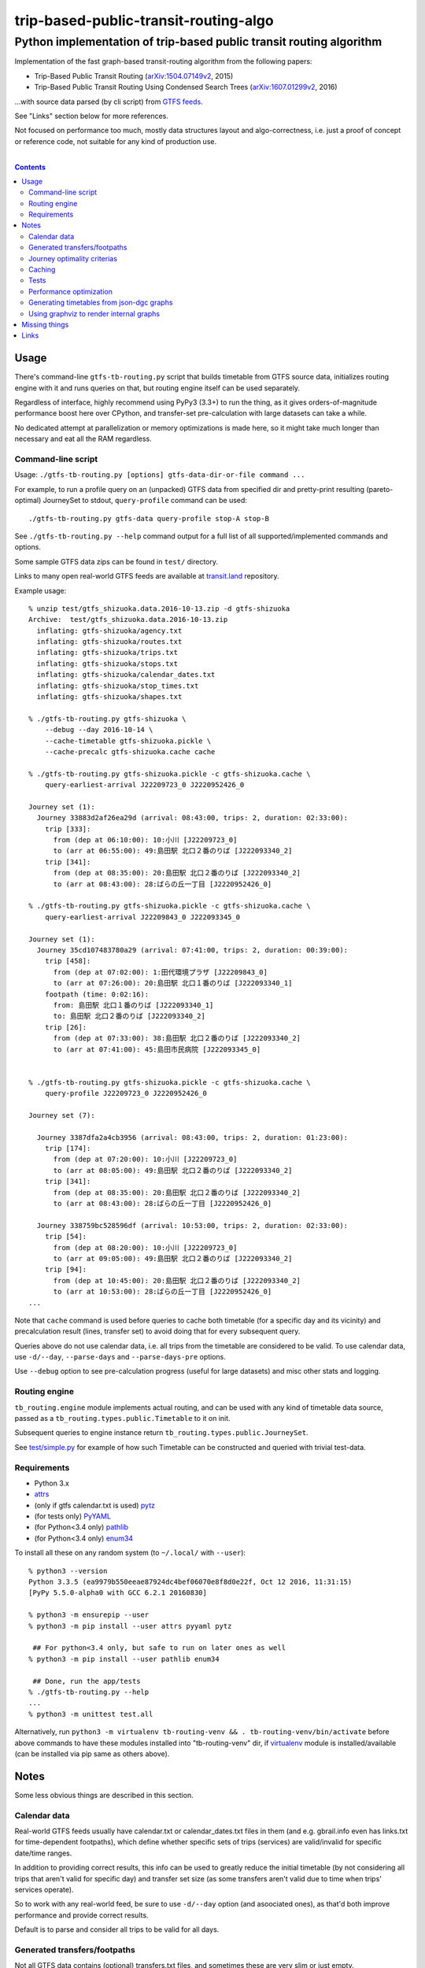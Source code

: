 ========================================
 trip-based-public-transit-routing-algo
========================================
----------------------------------------------------------------------
 Python implementation of trip-based public transit routing algorithm
----------------------------------------------------------------------

Implementation of the fast graph-based transit-routing algorithm from the
following papers:

- Trip-Based Public Transit Routing (`arXiv:1504.07149v2`_, 2015)
- Trip-Based Public Transit Routing Using Condensed Search Trees
  (`arXiv:1607.01299v2`_, 2016)

...with source data parsed (by cli script) from `GTFS feeds
<https://developers.google.com/transit/gtfs/>`_.

See "Links" section below for more references.

Not focused on performance too much, mostly data structures layout and
algo-correctness, i.e. just a proof of concept or reference code,
not suitable for any kind of production use.

|

.. contents::
  :backlinks: none



Usage
-----

There's command-line ``gtfs-tb-routing.py`` script that builds timetable from
GTFS source data, initializes routing engine with it and runs queries on that,
but routing engine itself can be used separately.

Regardless of interface, highly recommend using PyPy3 (3.3+) to run the thing,
as it gives orders-of-magnitude performance boost here over CPython, and
transfer-set pre-calculation with large datasets can take a while.

No dedicated attempt at parallelization or memory optimizations is made here,
so it might take much longer than necessary and eat all the RAM regardless.


Command-line script
```````````````````

Usage: ``./gtfs-tb-routing.py [options] gtfs-data-dir-or-file command ...``

For example, to run a profile query on an (unpacked) GTFS data from specified
dir and pretty-print resulting (pareto-optimal) JourneySet to stdout,
``query-profile`` command can be used::

  ./gtfs-tb-routing.py gtfs-data query-profile stop-A stop-B

See ``./gtfs-tb-routing.py --help`` command output for a full list of all
supported/implemented commands and options.

Some sample GTFS data zips can be found in ``test/`` directory.

Links to many open real-world GTFS feeds are available at `transit.land
<https://transit.land/>`_ repository.

Example usage::

  % unzip test/gtfs_shizuoka.data.2016-10-13.zip -d gtfs-shizuoka
  Archive:  test/gtfs_shizuoka.data.2016-10-13.zip
    inflating: gtfs-shizuoka/agency.txt
    inflating: gtfs-shizuoka/routes.txt
    inflating: gtfs-shizuoka/trips.txt
    inflating: gtfs-shizuoka/stops.txt
    inflating: gtfs-shizuoka/calendar_dates.txt
    inflating: gtfs-shizuoka/stop_times.txt
    inflating: gtfs-shizuoka/shapes.txt

  % ./gtfs-tb-routing.py gtfs-shizuoka \
      --debug --day 2016-10-14 \
      --cache-timetable gtfs-shizuoka.pickle \
      --cache-precalc gtfs-shizuoka.cache cache

  % ./gtfs-tb-routing.py gtfs-shizuoka.pickle -c gtfs-shizuoka.cache \
      query-earliest-arrival J22209723_0 J2220952426_0

  Journey set (1):
    Journey 33883d2af26ea29d (arrival: 08:43:00, trips: 2, duration: 02:33:00):
      trip [333]:
        from (dep at 06:10:00): 10:小川 [J22209723_0]
        to (arr at 06:55:00): 49:島田駅 北口２番のりば [J222093340_2]
      trip [341]:
        from (dep at 08:35:00): 20:島田駅 北口２番のりば [J222093340_2]
        to (arr at 08:43:00): 28:ばらの丘一丁目 [J2220952426_0]

  % ./gtfs-tb-routing.py gtfs-shizuoka.pickle -c gtfs-shizuoka.cache \
      query-earliest-arrival J22209843_0 J222093345_0

  Journey set (1):
    Journey 35cd107483780a29 (arrival: 07:41:00, trips: 2, duration: 00:39:00):
      trip [458]:
        from (dep at 07:02:00): 1:田代環境プラザ [J22209843_0]
        to (arr at 07:26:00): 20:島田駅 北口１番のりば [J222093340_1]
      footpath (time: 0:02:16):
        from: 島田駅 北口１番のりば [J222093340_1]
        to: 島田駅 北口２番のりば [J222093340_2]
      trip [26]:
        from (dep at 07:33:00): 38:島田駅 北口２番のりば [J222093340_2]
        to (arr at 07:41:00): 45:島田市民病院 [J222093345_0]


  % ./gtfs-tb-routing.py gtfs-shizuoka.pickle -c gtfs-shizuoka.cache \
      query-profile J22209723_0 J2220952426_0

  Journey set (7):

    Journey 3387dfa2a4cb3956 (arrival: 08:43:00, trips: 2, duration: 01:23:00):
      trip [174]:
        from (dep at 07:20:00): 10:小川 [J22209723_0]
        to (arr at 08:05:00): 49:島田駅 北口２番のりば [J222093340_2]
      trip [341]:
        from (dep at 08:35:00): 20:島田駅 北口２番のりば [J222093340_2]
        to (arr at 08:43:00): 28:ばらの丘一丁目 [J2220952426_0]

    Journey 338759bc528596df (arrival: 10:53:00, trips: 2, duration: 02:33:00):
      trip [54]:
        from (dep at 08:20:00): 10:小川 [J22209723_0]
        to (arr at 09:05:00): 49:島田駅 北口２番のりば [J222093340_2]
      trip [94]:
        from (dep at 10:45:00): 20:島田駅 北口２番のりば [J222093340_2]
        to (arr at 10:53:00): 28:ばらの丘一丁目 [J2220952426_0]
  ...


Note that ``cache`` command is used before queries to cache both timetable (for
a specific day and its vicinity) and precalculation result (lines, transfer set)
to avoid doing that for every subsequent query.

Queries above do not use calendar data, i.e. all trips from the timetable are
considered to be valid. To use calendar data, use ``-d/--day``, ``--parse-days``
and ``--parse-days-pre`` options.

Use ``--debug`` option to see pre-calculation progress (useful for large datasets)
and misc other stats and logging.


Routing engine
``````````````

``tb_routing.engine`` module implements actual routing, and can be used with any
kind of timetable data source, passed as a ``tb_routing.types.public.Timetable``
to it on init.

Subsequent queries to engine instance return ``tb_routing.types.public.JourneySet``.

See `test/simple.py <test/simple.py>`_ for example of how such Timetable can be
constructed and queried with trivial test-data.


Requirements
````````````

- Python 3.x
- `attrs <https://attrs.readthedocs.io/en/stable/>`_
- (only if gtfs calendar.txt is used) `pytz <http://pytz.sourceforge.net/>`_
- (for tests only) `PyYAML <http://pyyaml.org/>`_
- (for Python<3.4 only) `pathlib <https://pypi.python.org/pypi/pathlib/>`_
- (for Python<3.4 only) `enum34 <https://pypi.python.org/pypi/enum34/>`_

To install all these on any random system (to ``~/.local/`` with ``--user``)::

  % python3 --version
  Python 3.3.5 (ea9979b550eeae87924dc4bef06070e8f8d0e22f, Oct 12 2016, 11:31:15)
  [PyPy 5.5.0-alpha0 with GCC 6.2.1 20160830]

  % python3 -m ensurepip --user
  % python3 -m pip install --user attrs pyyaml pytz

   ## For python<3.4 only, but safe to run on later ones as well
  % python3 -m pip install --user pathlib enum34

   ## Done, run the app/tests
  % ./gtfs-tb-routing.py --help
  ...
  % python3 -m unittest test.all

Alternatively, run ``python3 -m virtualenv tb-routing-venv &&
. tb-routing-venv/bin/activate`` before above commands to have these modules
installed into "tb-routing-venv" dir, if `virtualenv <https://virtualenv.pypa.io/>`_
module is installed/available (can be installed via pip same as others above).



Notes
-----

Some less obvious things are described in this section.


Calendar data
`````````````

Real-world GTFS feeds usually have calendar.txt or calendar_dates.txt files in
them (and e.g. gbrail.info even has links.txt for time-dependent footpaths),
which define whether specific sets of trips (services) are valid/invalid for
specific date/time ranges.

In addition to providing correct results, this info can be used to greatly
reduce the initial timetable (by not considering all trips that aren't valid for
specific day) and transfer set size (as some transfers aren't valid due to time
when trips' services operate).

So to work with any real-world feed, be sure to use ``-d/--day`` option (and
asoociated ones), as that'd both improve performance and provide correct results.

Default is to parse and consider all trips to be valid for all days.


Generated transfers/footpaths
`````````````````````````````

Not all GTFS data contains (optional) transfers.txt files, and sometimes these
are very slim or just empty.

Algorithm used here relies on having both "footpath" links between different
stops and even within same stop ("interchange time" - how soon one can board
different trip after exiting from the last one at the same stop).

So gtfs parser module, by default, generates fotpaths based on stop locations
(lon/lat) and a bunch of static parameters (like 2 min "base"
interchange/walking time and 5 km/h walking speed), if such data is missing or
doesn't even contain half of interchange times for stops.

Such generation process can be configured somewhat via ``tb_routing.gtfs.GTFSConf``.


Journey optimality criterias
````````````````````````````

Trip-Based algorithm, as described in the `arXiv:1504.07149v2`_ paper optimizes
earliest-arrival queries for two criterias:

- Earliest arrival time.
- Minimal number of transfers.

Profile queries there have additional criteria - latest departure time.

Result of this algorithm is a pareto-optimal set of trip-sequences (i.e. graph
nodes) that lead to optimal set of these parameters.

To construct journey info from such nodes (trips) in a deterministic and
somewhat sensible fashion, additional "minmal footpath time" criteria is used to
pick optimal edges (footpaths/interchanges), with earliest optimal footpath
preferred over later ones in case of ties.


Caching
```````

``--cache-timetable`` and ``-c/--precalc-cache`` options allow to cache
gtfs-processing/pre-computation results and re-use them between queries, which
can be very useful when working with non-trivial (e.g. real-world) datasets,

These options can and should be used together, or at least in that order, as
tuples in TransferSet dumped with ``-c/--precalc-cache`` refer to ids of objects
in Timetable.

``./gtfs-tb-routing.py ... --cache-timetable ... --cache-precalc ... cache``
command can be used to simply generate all the caches and exit.

``--cache-timetable`` uses pickle serialization, so can be quite slow,
especially when saving data.


Tests
`````

Commands to run tests from checkout directory::

  % python3 -m unittest test.all
  % python3 -m unittest test.gtfs_shizuoka
  % python3 -m unittest -vf test.simple

``test.all.case`` also provides global index of all test cases by name::

  % python3 -m unittest test.all.case.test_journeys_J22209723_J2220952426
  % python3 -m unittest test.all.case.testMultipleRoutes


Performance optimization
````````````````````````

Pre-calculation in Trip-Based routing algorithm, as noted in paper, is very
suitable for further optimization, especially on multi-core systems, where each
trip in the main loop there can be processed in parallel with minimal
synchronization.

Python does not provide an easy way to optimize such processing, especially due
to slow serialization of high-level objects and lack of support for cpu-bound
threads working in shared memory.

Workarounds are possible, but it's probably not worth considering python code
for any kind of production use.


Generating timetables from json-dgc graphs
``````````````````````````````````````````

`json-dgc <https://github.com/eimink/json-dgc/>`_ is a simple d3-based tool to
interactively draw and save/load directed graphs to/from JSON.

It can be used to draw some testing transport network, using nodes as stops,
positioning them as they'd be on a flat map (to auto-generate footpaths to ones
that are close) and naming/connecting them according to trip-lines.

.. figure:: doc/example-images/json-dgc.jpg
   :alt: json-dgc webui with loaded example graph

``timetable-from-json-dgc.py`` script can then be used to convert saved JSON
graph into a pickled timetable, with trips auto-generated to run with regular
intervals (and some fixed speed) along drawn lines, and footpaths connecting
stops that are close enough.

Script requires node names to have following format::

  [<stop-id>:]L<line1>-<seq1>[/L<line2>-<seq2>]...

Where "line" is an arbitrary id for line (group of non-overtaking trips over
same stops at diff times), and "seq" is a string to sort stops for this line by,
e.g. stops/nodes [L1-a, L1-b, L1-c] will be grouped into same line with 3 stops
in that "a-b-c" order (alphasort).

Names like "L1-f/L5-a/L3-m" can be used when multiple lines pass through same stop.
Drawn edges aren't actually used by the script, node names/positions should have
all the necessary info.

See script itself for all the constants like train/footpath speeds, line trips
first/last times, intervals, stop arrival-departure deltas, etc.

``timetable-from-json-dgc.example.json`` is an example JSON graph, as produced
by json-dgc, and can be loaded/tweaked there or used as a template to generate
with some other tool (just two lists of all nodes / edges).

Generated timetable pickle file can be loaded by ``gtfs-tb-routing.py`` cli
script by simply pointing it to a file with pickled timetable instead of gtfs
dir.


Using graphviz to render internal graphs
````````````````````````````````````````

``gtfs-tb-routing.py`` script has ``--dot-...`` options to dump various internal
graphs in `graphviz "dot" format <http://www.graphviz.org/doc/info/lang.html>`_,
which can then be rendered by `graphviz <http://www.graphviz.org/>`_, one of its
wrappers or any similar tool.

When visualized, such graphs can be useful to understand what's happening
"under the hood" and easily identify potential issues at a glance.

For example, to render all stops and lines connecting them from
``timetable-from-json-dgc.example.json`` graph above and then open it in
`xdot <https://github.com/jrfonseca/xdot.py>`_ graphviz wrapper,
following commands can be used::

  % ./gtfs-tb-routing.py -t tt.pickle \
      --dot-for-lines lines.dot query-profile L2-a/L3-k L2-k/L3-i
  % xdot lines.dot

.. figure:: doc/example-images/dot-for-lines.jpg
   :alt: xdot showing dot-for-lines graph fragment

Or, to render a tree of transfer-patterns for a specified source stop::

  % ./gtfs-tb-routing.py -t tt.pickle \
      query-transfer-patterns --dot-for-tp-subtree tp-subtree.dot L2-a/L3-k L2-k/L3-i
  % xdot tp-subtree.dot

.. figure:: doc/example-images/dot-for-tp-subtree.jpg
   :alt: xdot showing dot-for-tp-subtree graph fragment

See ``-h/--help`` output for the script and relevant subcommands for more of these.



Missing things
--------------

- Transfer Patterns tree storage optimization ("Splitting Trees") as per
  `arXiv:1607.01299v2`_ paper.

  Proved to be rather difficult to implement in a more-or-less comprehensible
  fashion, complicates code quite a lot, is rather boring and slows down the
  actual queries, hence somewhat dubious.

- Profile queries using query trees can probably benefit from optimizations
  described in "Multi-criteria Shortest Paths in Time-Dependent Train Networks"
  paper.

- Some additional data from GTFS can be used, e.g. frequences.txt and names for
  services/trips/lines for more comprehensible results and easier introspection.

- Storing data in some db instead of memory and loading it selectively seem to
  be the most obvious practical optimization.

- Some interactive querying interface for long-running instance (e.g. webui or
  ipynb) can be useful for all kinds of experiments, in addition to existing
  caching code.



Links
-----

Papers/docs directly related to this project:

- Trip-Based Public Transit Routing (`arXiv:1504.07149v2`_, 2015)

- Trip-Based Public Transit Routing Using Condensed Search Trees
  (`arXiv:1607.01299v2`_, 2016)

  This paper relies heavily on algorithms and concepts described in:

  - Fast Routing in Very Large Public Transportation Networks using Transfer Patterns
    (`ACM:1888969 <https://dl.acm.org/citation.cfm?id=1888969&preflayout=flat>`_,
    `transferpatterns.pdf <http://ad.informatik.uni-freiburg.de/files/transferpatterns.pdf>`_, 2010)

  - Multi-criteria Shortest Paths in Time-Dependent Train Networks
    (`ACM:1788914 <https://dl.acm.org/citation.cfm?id=1788914&preflayout=flat>`_,
    `DisserMullerHannemannEtal2008.pdf
    <https://www.coga.tu-berlin.de/fileadmin/i26/download/AG_DiskAlg/FG_KombOptGraphAlg/paper/2008/DisserMullerHannemannEtal2008.pdf>`_,
    2008)

- `General Transit Feed Specification (GTFS) format info
  <https://developers.google.com/transit/gtfs/>`_

More on the subject:

- `Topical github awesome-transit list-repo <https://github.com/luqmaan/awesome-transit>`_

- `OpenTripPlanner (OTP) project <http://www.opentripplanner.org/>`_ + `Bibliography.md there
  <https://github.com/opentripplanner/OpenTripPlanner/blob/master/docs/Bibliography.md>`_

  Includes implementation of `RAPTOR
  <https://www.microsoft.com/en-us/research/wp-content/uploads/2012/01/raptor_alenex.pdf>`_ -like
  RoundBasedProfileRouter (see RepeatedRaptorProfileRouter.java and PR-1922 there).

- `Graphserver project <https://github.com/graphserver/graphserver/>`_

- `transit.land open GTFS transit data feeds/repository <https://transit.land/>`_

- Github orgs/groups related to transportation maps/routing:

  - `open-track <https://github.com/open-track>`_
  - `OpenTransport <https://github.com/OpenTransport>`_


.. _arXiv\:1504.07149v2: https://arxiv.org/abs/1504.07149
.. _arXiv\:1607.01299v2: https://arxiv.org/abs/1607.01299

